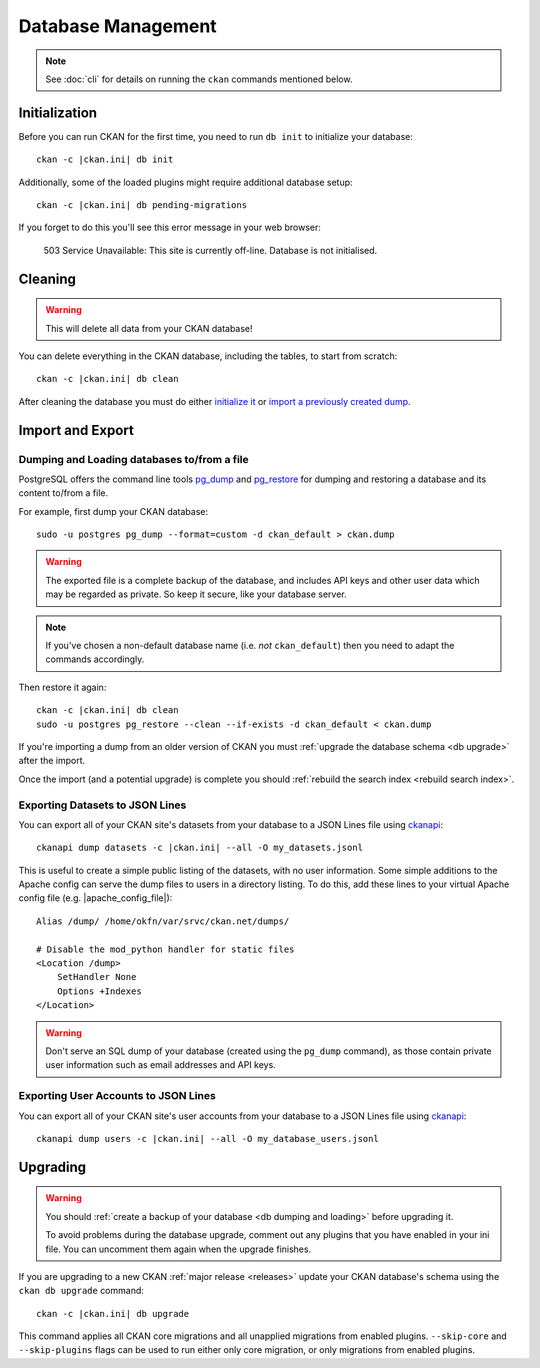 .. _database management:

===================
Database Management
===================

.. note::

    See :doc:`cli` for details on running the ``ckan`` commands
    mentioned below.


.. _db init:

Initialization
--------------

Before you can run CKAN for the first time, you need to run ``db init`` to
initialize your database:

.. parsed-literal::

    ckan -c |ckan.ini| db init

Additionally, some of the loaded plugins might require additional database setup:

.. parsed-literal::

    ckan -c |ckan.ini| db pending-migrations

If you forget to do this you'll see this error message in your web browser:

    503 Service Unavailable:  This site is currently off-line. Database is not
    initialised.


.. _db clean:

Cleaning
--------

.. warning::

   This will delete all data from your CKAN database!

You can delete everything in the CKAN database, including the tables, to start
from scratch:

.. parsed-literal::

    ckan -c |ckan.ini| db clean

After cleaning the database you must do either `initialize it`_ or `import
a previously created dump`_.

.. _initialize it: Initialization_
.. _import a previously created dump: `db dumping and loading`_


Import and Export
-----------------

.. _db dumping and loading:

Dumping and Loading databases to/from a file
````````````````````````````````````````````

PostgreSQL offers the command line tools pg_dump_ and pg_restore_ for dumping
and restoring a database and its content to/from a file.

For example, first dump your CKAN database::

    sudo -u postgres pg_dump --format=custom -d ckan_default > ckan.dump

.. warning::

   The exported file is a complete backup of the database, and includes API
   keys and other user data which may be regarded as private. So keep it
   secure, like your database server.

.. note::

    If you've chosen a non-default database name (i.e. *not* ``ckan_default``)
    then you need to adapt the commands accordingly.

Then restore it again:

.. parsed-literal::

    ckan -c |ckan.ini| db clean
    sudo -u postgres pg_restore --clean --if-exists -d ckan_default < ckan.dump

If you're importing a dump from an older version of CKAN you must :ref:`upgrade
the database schema <db upgrade>` after the import.

Once the import (and a potential upgrade) is complete you should :ref:`rebuild
the search index <rebuild search index>`.

.. _pg_dump: https://www.postgresql.org/docs/current/static/app-pgdump.html
.. _pg_restore: https://www.postgresql.org/docs/current/static/app-pgrestore.html


.. _datasets dump:

Exporting Datasets to JSON Lines
````````````````````````````````

You can export all of your CKAN site's datasets from your database to a JSON
Lines file using ckanapi_:

.. parsed-literal::

    ckanapi dump datasets -c |ckan.ini| --all -O my_datasets.jsonl

This is useful to create a simple public listing of the datasets, with no user
information. Some simple additions to the Apache config can serve the dump
files to users in a directory listing. To do this, add these lines to your
virtual Apache config file (e.g. |apache_config_file|)::

    Alias /dump/ /home/okfn/var/srvc/ckan.net/dumps/

    # Disable the mod_python handler for static files
    <Location /dump>
        SetHandler None
        Options +Indexes
    </Location>

.. warning::

   Don't serve an SQL dump of your database (created using the ``pg_dump``
   command), as those contain private user information such as email
   addresses and API keys.

.. _ckanapi: https://github.com/ckan/ckanapi


.. _users dump:

Exporting User Accounts to JSON Lines
`````````````````````````````````````

You can export all of your CKAN site's user accounts from your database to
a JSON Lines file using ckanapi_:

.. parsed-literal::

    ckanapi dump users -c |ckan.ini| --all -O my_database_users.jsonl


.. _db upgrade:

Upgrading
---------

.. warning::

    You should :ref:`create a backup of your database <db dumping and loading>`
    before upgrading it.

    To avoid problems during the database upgrade, comment out any plugins
    that you have enabled in your ini file. You can uncomment them again when
    the upgrade finishes.

If you are upgrading to a new CKAN :ref:`major release <releases>` update your
CKAN database's schema using the ``ckan db upgrade`` command:

.. parsed-literal::

    ckan -c |ckan.ini| db upgrade

This command applies all CKAN core migrations and all unapplied migrations from
enabled plugins. ``--skip-core`` and ``--skip-plugins`` flags can be used to
run either only core migration, or only migrations from enabled plugins.
